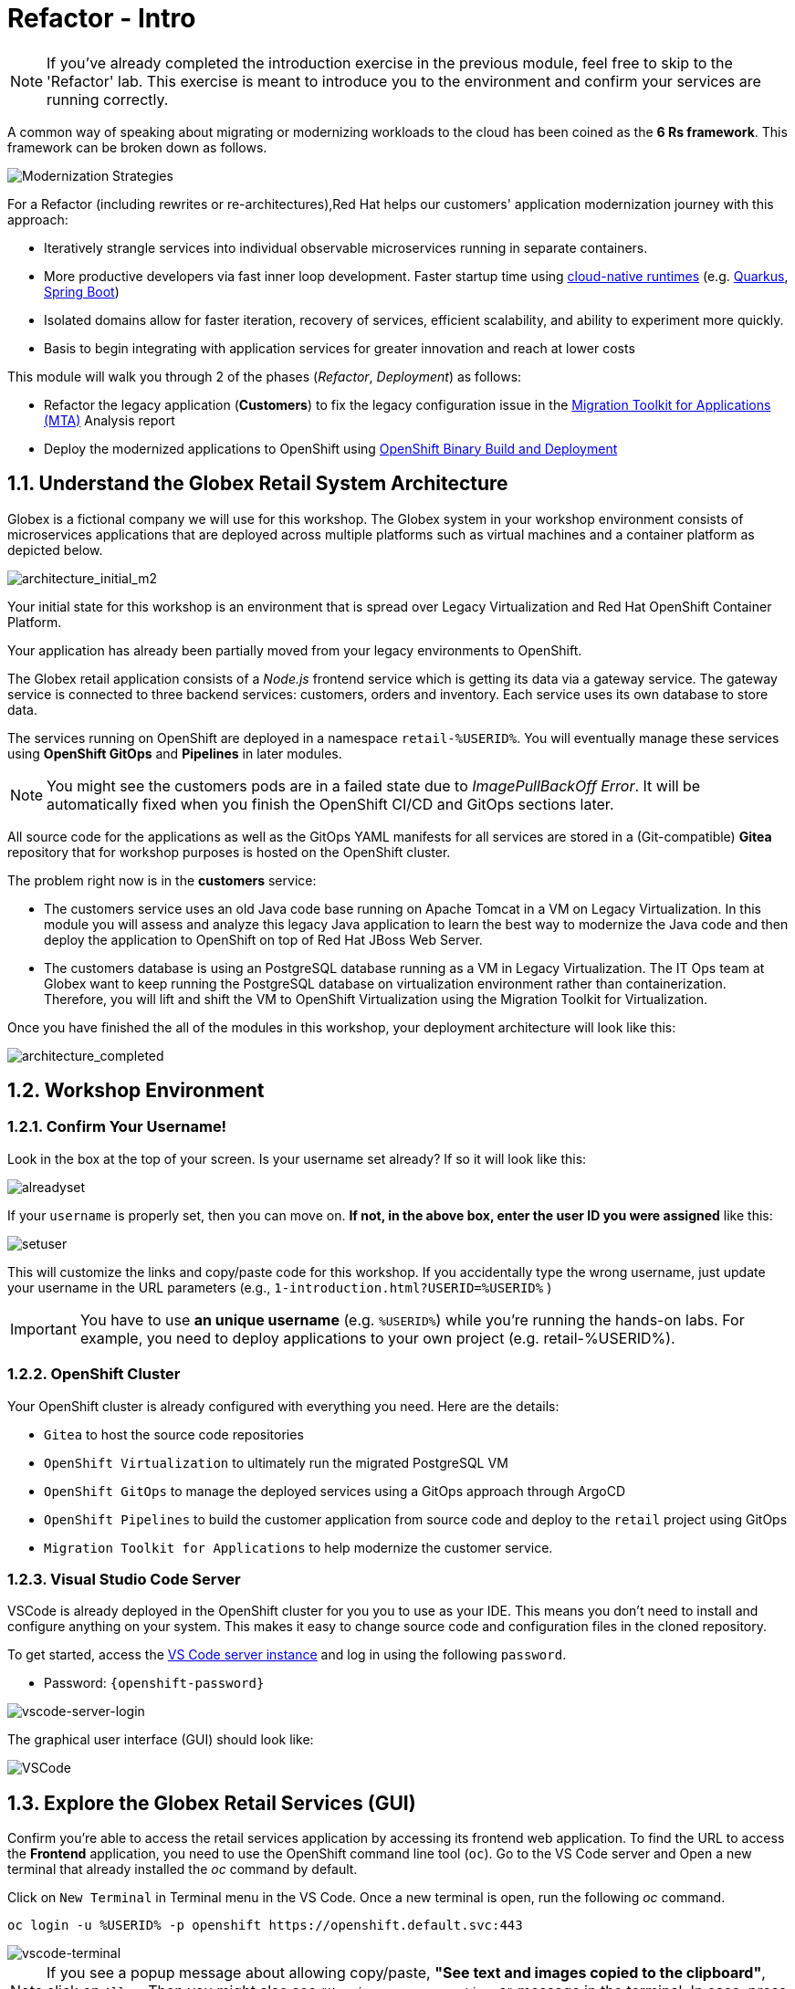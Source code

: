 = Refactor - Intro
:imagesdir: ../assets/images/

[NOTE]
====
If you've already completed the introduction exercise in the previous module, feel free to skip to the 'Refactor' lab. This exercise is meant to introduce you to the environment and confirm your services are running correctly.
====

A common way of speaking about migrating or modernizing workloads to the cloud has been coined as the *6 Rs framework*. This framework can be broken down as follows.

image::mta-refactor/mod-strategies-refactor.png[Modernization Strategies]

For a Refactor (including rewrites or re-architectures),Red Hat helps our customers' application modernization journey with this approach:

* Iteratively strangle services into individual observable microservices running in separate containers.
* More productive developers via fast inner loop development. Faster startup time using link:https://www.redhat.com/en/products/runtimes[cloud-native runtimes^] (e.g. link:https://www.redhat.com/en/topics/cloud-native-apps/what-is-quarkus[Quarkus^], link:https://access.redhat.com/products/spring-boot[Spring Boot^])
* Isolated domains allow for faster iteration, recovery of services, efficient scalability, and ability to experiment more quickly.
* Basis to begin integrating with application services for greater innovation and reach at lower costs

This module will walk you through 2 of the phases (_Refactor_, _Deployment_) as follows:

* Refactor the legacy application (*Customers*) to fix the legacy configuration issue in the https://access.redhat.com/documentation/en-us/migration_toolkit_for_applications/6.0/html-single/introduction_to_the_migration_toolkit_for_applications/index[Migration Toolkit for Applications (MTA)^] Analysis report
* Deploy the modernized applications to OpenShift using link:https://access.redhat.com/documentation/en-us/openshift_container_platform/4.11/html-single/cicd/index#builds-binary-source_creating-build-inputs[OpenShift Binary Build and Deployment^]

== 1.1. Understand the Globex Retail System Architecture

Globex is a fictional company we will use for this workshop. The Globex system in your workshop environment consists of microservices applications that are deployed across multiple platforms such as virtual machines and a container platform as depicted below.

image::mta-refactor/architecture_initial_m2.png[architecture_initial_m2]

Your initial state for this workshop is an environment that is spread over Legacy Virtualization and Red Hat OpenShift Container Platform.

Your application has already been partially moved from your legacy environments to OpenShift.

The Globex retail application consists of a _Node.js_ frontend service which is getting its data via a gateway service. The gateway service is connected to three backend services: customers, orders and inventory. Each service uses its own database to store data.

The services running on OpenShift are deployed in a namespace `retail-%USERID%`. You will eventually manage these services using *OpenShift GitOps* and *Pipelines* in later modules.

[NOTE]
====
You might see the customers pods are in a failed state due to _ImagePullBackOff Error_. It will be automatically fixed when you finish the OpenShift CI/CD and GitOps sections later.
====

All source code for the applications as well as the GitOps YAML manifests for all services are stored in a (Git-compatible) *Gitea* repository that for workshop purposes is hosted on the OpenShift cluster.

The problem right now is in the *customers* service:

* The customers service uses an old Java code base running on Apache Tomcat in a VM on Legacy Virtualization. In this module you will assess and analyze this legacy Java application to learn the best way to modernize the Java code and then deploy the application to OpenShift on top of Red Hat JBoss Web Server.
* The customers database is using an PostgreSQL database running as a VM in Legacy Virtualization. The IT Ops team at Globex want to keep running the PostgreSQL database on virtualization environment rather than containerization. Therefore, you will lift and shift the VM to OpenShift Virtualization using the Migration Toolkit for Virtualization.

Once you have finished the all of the modules in this workshop, your deployment architecture will look like this:

image::mta-refactor/architecture_completed.png[architecture_completed]

== 1.2. Workshop Environment

=== 1.2.1. Confirm Your Username!

Look in the box at the top of your screen. Is your username set already? If so it will look like this:

image::mta-refactor/alreadyset.png[alreadyset]

If your `username` is properly set, then you can move on. *If not, in the above box, enter the user ID you were assigned* like this:

image::mta-refactor/setuser.png[setuser]

This will customize the links and copy/paste code for this workshop. If you accidentally type the wrong username, just update your username in the URL parameters (e.g., `1-introduction.html?USERID=%USERID%` )

[IMPORTANT]
====
You have to use *an unique username* (e.g. `%USERID%`) while you're running the hands-on labs. For example, you need to deploy applications to your own project (e.g. retail-%USERID%).
====

=== 1.2.2. OpenShift Cluster

Your OpenShift cluster is already configured with everything you need. Here are the details:

* `Gitea` to host the source code repositories
* `OpenShift Virtualization` to ultimately run the migrated PostgreSQL VM
* `OpenShift GitOps` to manage the deployed services using a GitOps approach through ArgoCD
* `OpenShift Pipelines` to build the customer application from source code and deploy to the `retail` project using GitOps
* `Migration Toolkit for Applications` to help modernize the customer service.

=== 1.2.3. Visual Studio Code Server

VSCode is already deployed in the OpenShift cluster for you you to use as your IDE. This means you don't need to install and configure anything on your system. This makes it easy to change source code and configuration files in the cloned repository.

To get started, access the link:https://codeserver-codeserver-%USERID%.%SUBDOMAIN%[VS Code server instance^] and log in using the following `password`.

* Password: `{openshift-password}`

image::mta-refactor/vscode-server-login.png[vscode-server-login]

The graphical user interface (GUI) should look like:

image::mta-refactor/vscode.png[VSCode]

== 1.3. Explore the Globex Retail Services (GUI)

Confirm you're able to access the retail services application by accessing its frontend web application. To find the URL to access the *Frontend* application, you need to use the OpenShift command line tool (`oc`). Go to the VS Code server and Open a new terminal that already installed the _oc_ command by default.

Click on `New Terminal` in Terminal menu in the VS Code. Once a new terminal is open, run the following _oc_ command.

[.console-input]
[source,bash]
----
oc login -u %USERID% -p openshift https://openshift.default.svc:443
----

image::mta-refactor/vscode-terminal.png[vscode-terminal]

[NOTE]
====
If you see a popup message about allowing copy/paste, *"See text and images copied to the clipboard"*, click on `Allow`. Then you might also see `"Use insecure connections?"` message in the terminal. In case, press `y`.
====

Find the `Route` URL for the *Frontend* application. Run the following `oc` command in the VS Code server terminal.

[.console-input]
[source,bash,subs="+attributes,macros+"]
----
oc get route ordersfrontend -n retail-%USERID%
----

The output should look like:

[.console-output]
[source,bash,subs="+attributes,macros+"]
----
NAME             HOST/PORT                                                                PATH   SERVICES         PORT   TERMINATION     WILDCARD
ordersfrontend   ordersfrontend-retail-%USERID%.%SUBDOMAIN%          ordersfrontend   web    edge/Redirect   None
----

Navigate to the orders frontend route by entering the hostname listed above under `HOST/PORT` into your browser's address bar.

image::mta-refactor/frontend.png[Frontend]

Click through the three panels on the left.

* `Customers` shows the list of the customer information such as _fullname, city, country, and username_.
* `Orders` shows current order information including relevant customer data.
* `Products` shows the current inventory information.

== 1.4. Access the Customer Data

The legacy environment not only has the PostgreSQL Database VM deployed but it also hosts another VM which runs the old customer application on top of Apache Tomcat.

From a terminal window you can use `curl` to demonstrate that the application is connected to the database.

Use the IP Address of the *Customer Service (Tomcat VM)* to access the customer service. Run the following _curl_ command in the VS Code server's terminal {or your local environment since the Tomcat IP address is publicly accessible).

[.console-input]
[source,bash]
----
curl http://%TOMCATIP%:8080/customers-tomcat-0.0.1-SNAPSHOT/customers/1 ; echo
----

The output should look like:

[.console-output]
[source,json]
----
{"id":1,"username":"phlegm_master_19","name":"Guybrush","surname":"Threepwood","address":"1060 West Addison","zipCode":"ME-001","city":"Melee Town","country":"Melee Island"}
----

Try to get another customer data.

[.console-input]
[source,bash]
----
curl http://%TOMCATIP%:8080/customers-tomcat-0.0.1-SNAPSHOT/customers/2 ; echo
----

The output should look like:

[.console-output]
[source,json]
----
{"id":2,"username":"hate_guybrush","name":"Pirate","surname":"Lechuck","address":"Caverns of Meat, no number","zipCode":"MO-666","city":"Giant Monkey Head","country":"Monkey Island"}
----

== 1.5 Change the Working Project

Make sure to *check out* to the right branch, `patch-postgre` that you'll go through this module today! Run the following `git` command in the VS Code terminal.

[.console-input]
[source,bash]
----
git checkout patch-postgres
----

The output should be something like this.

[.console-output]
[source,bash,subs="+attributes,macros+"]
----
branch 'patch-postgres' set up to track 'origin/patch-postgres'.
Switched to a new branch 'patch-postgres'
----

== Congratulations!

You have now successfully learned about the architecture of the application and confirmed your workshop environment.

In the next step, you'll continue the modernization process by analyzing the source code of one of the applications and refactor it to run as a Linux container on OpenShift.
